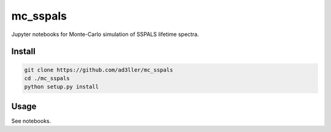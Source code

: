 mc_sspals
=========

Jupyter notebooks for Monte-Carlo simulation of SSPALS lifetime spectra.

Install
-------

.. code-block:: bash

   git clone https://github.com/ad3ller/mc_sspals
   cd ./mc_sspals
   python setup.py install

Usage
-----

See notebooks.
